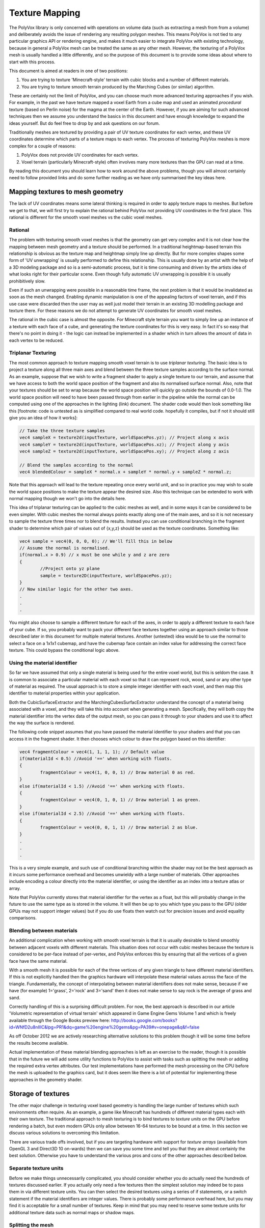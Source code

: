 ***************
Texture Mapping
***************
The PolyVox library is only concerned with operations on volume data (such as extracting a mesh from from a volume) and deliberately avoids the issue of rendering any resulting polygon meshes. This means PolyVox is not tied to any particular graphics API or rendering engine, and makes it much easier to integrate PolyVox with existing technology, because in general a PolyVox mesh can be treated the same as any other mesh. However, the texturing of a PolyVox mesh is usually handled a little differently, and so the purpose of this document is to provide some ideas about where to start with this process.

This document is aimed at readers in one of two positions:

1. You are trying to texture 'Minecraft-style' terrain with cubic blocks and a number of different materials.
2. You are trying to texture smooth terrain produced by the Marching Cubes (or similar) algorithm.

These are certainly not the limit of PolyVox, and you can choose much more advanced texturing approaches if you wish. For example, in the past we have texture mapped a voxel Earth from a cube map and used an animated *procedural* texture (based on Perlin noise) for the magma at the center of the Earth. However, if you are aiming for such advanced techniques then we assume you understand the basics in this document and have enough knowledge to expand the ideas yourself. But do feel free to drop by and ask questions on our forum.

Traditionally meshes are textured by providing a pair of UV texture coordinates for each vertex, and these UV coordinates determine which parts of a texture maps to each vertex. The process of texturing PolyVox meshes is more complex for a couple of reasons:

1. PolyVox does not provide UV coordinates for each vertex.
2. Voxel terrain (particularly Minecraft-style) often involves many more textures than the GPU can read at a time.

By reading this document you should learn how to work around the above problems, though you will almost certainly need to follow provided links and do some further reading as we have only summarised the key ideas here.

Mapping textures to mesh geometry
=================================
The lack of UV coordinates means some lateral thinking is required in order to apply texture maps to meshes. But before we get to that, we will first try to explain the rational behind PolyVox not providing UV coordinates in the first place. This rational is different for the smooth voxel meshes vs the cubic voxel meshes.

Rational
--------
The problem with texturing smooth voxel meshes is that the geometry can get very complex and it is not clear how the mapping between mesh geometry and a texture should be performed. In a traditional heightmap-based terrain this relationship is obvious as the texture map and heightmap simply line up directly. But for more complex shapes some form of 'UV unwrapping' is usually performed to define this relationship. This is usually done by an artist with the help of a 3D modeling package and so is a semi-automatic process, but it is time consuming and driven by the artists idea of what looks right for their particular scene. Even though fully automatic UV unwrapping is possible it is usually prohibitively slow.

Even if such an unwrapping were possible in a reasonable time frame, the next problem is that it would be invalidated as soon as the mesh changed. Enabling dynamic manipulation is one of the appealing factors of voxel terrain, and if this use case were discarded then the user may as well just model their terrain in an existing 3D modelling package and texture there. For these reasons we do not attempt to generate UV coordinates for smooth voxel meshes.

The rational in the cubic case is almost the opposite. For Minecraft style terrain you want to simply line up an instance of a texture with each face of a cube, and generating the texture coordinates for this is very easy. In fact it's so easy that there's no point in doing it - the logic can instead be implemented in a shader which in turn allows the amount of data in each vertex to be reduced.

Triplanar Texturing
-------------------
The most common approach to texture mapping smooth voxel terrain is to use *triplanar texturing*. The basic idea is to project a texture along all three main axes and blend between the three texture samples according to the surface normal. As an example, suppose that we wish to write a fragment shader to apply a single texture to our terrain, and assume that we have access to both the world space position of the fragment and also its normalised surface normal. Also, note that your textures should be set to wrap because the world space position will quickly go outside the bounds of 0.0-1.0. The world space position will need to have been passed through from earlier in the pipeline while the normal can be computed using one of the approaches in the lighting (link) document. The shader code would then look something like this [footnote: code is untested as is simplified compared to real world code. hopefully it compiles, but if not it should still give you an idea of how it works]:

.. sourcecode:: glsl

	// Take the three texture samples
	vec4 sampleX = texture2d(inputTexture, worldSpacePos.yz); // Project along x axis
	vec4 sampleY = texture2d(inputTexture, worldSpacePos.xz); // Project along y axis
	vec4 sampleZ = texture2d(inputTexture, worldSpacePos.xy); // Project along z axis

	// Blend the samples according to the normal
	vec4 blendedColour = sampleX * normal.x + sampleY * normal.y + sampleZ * normal.z; 

Note that this approach will lead to the texture repeating once every world unit, and so in practice you may wish to scale the world space positions to make the texture appear the desired size. Also this technique can be extended to work with normal mapping though we won't go into the details here.

This idea of triplanar texturing can be applied to the cubic meshes as well, and in some ways it can be considered to be even simpler. With cubic meshes the normal always points exactly along one of the main axes, and so it is not necessary to sample the texture three times nor to blend the results. Instead you can use conditional branching in the fragment shader to determine which pair of values out of {x,y,z} should be used as the texture coordinates. Something like:

.. sourcecode:: glsl

	vec4 sample = vec4(0, 0, 0, 0); // We'll fill this in below
	// Assume the normal is normalised.
	if(normal.x > 0.9) // x must be one while y and z are zero
	{
		//Project onto yz plane
		sample = texture2D(inputTexture, worldSpacePos.yz);
	}
	// Now similar logic for the other two axes.
	.
	.
	.

You might also choose to sample a different texture for each of the axes, in order to apply a different texture to each face of your cube. If so, you probably want to pack your different face textures together using an approach similar to those described later in this document for multiple material textures. Another (untested) idea would be to use the normal to select a face on a 1x1x1 cubemap, and have the cubemap face contain an index value for addressing the correct face texture. This could bypass the conditional logic above.

Using the material identifier
-----------------------------
So far we have assumed that only a single material is being used for the entire voxel world, but this is seldom the case. It is common to associate a particular material with each voxel so that it can represent rock, wood, sand or any other type of material as required. The usual approach is to store a simple integer identifier with each voxel, and then map this identifier to material properties within your application.

Both the CubicSurfaceExtractor and the MarchingCubesSurfacExtractor understand the concept of a material being associated with a voxel, and they will take this into account when generating a mesh. Specifically, they will both copy the material identifier into the vertex data of the output mesh, so you can pass it through to your shaders and use it to affect the way the surface is rendered.

The following code snippet assumes that you have passed the material identifier to your shaders and that you can access it in the fragment shader. It then chooses which colour to draw the polygon based on this identifier:

.. sourcecode:: glsl

	vec4 fragmentColour = vec4(1, 1, 1, 1); // Default value 
	if(materialId < 0.5) //Avoid '==' when working with floats.
	{
		fragmentColour = vec4(1, 0, 0, 1) // Draw material 0 as red.
	}
	else if(materialId < 1.5) //Avoid '==' when working with floats.
	{
		fragmentColour = vec4(0, 1, 0, 1) // Draw material 1 as green.
	}
	else if(materialId < 2.5) //Avoid '==' when working with floats.
	{
		fragmentColour = vec4(0, 0, 1, 1) // Draw material 2 as blue.
	}
	.
	.
	.

This is a very simple example, and such use of conditional branching within the shader may not be the best approach as it incurs some performance overhead and becomes unwieldy with a large number of materials. Other approaches include encoding a colour directly into the material identifier, or using the identifier as an index into a texture atlas or array.

Note that PolyVox currently stores that material identifier for the vertex as a float, but this will probably change in the future to use the same type as is stored in the volume. It will then be up to you which type you pass to the GPU (older GPUs may not support integer values) but if you do use floats then watch out for precision issues and avoid equality comparisons.

Blending between materials
--------------------------
An additional complication when working with smooth voxel terrain is that it is usually desirable to blend smoothly between adjacent voxels with different materials. This situation does not occur with cubic meshes because the texture is considered to be per-face instead of per-vertex, and PolyVox enforces this by ensuring that all the vertices of a given face have the same material.

With a smooth mesh it is possible for each of the three vertices of any given triangle to have different material identifiers. If this is not explicitly handled then the graphics hardware will interpolate these material values across the face of the triangle. Fundamentally, the concept of interpolating between material identifiers does not make sense, because if we have (for example) 1='grass', 2='rock' and 3='sand' then it does not make sense to say rock is the average of grass and sand.

Correctly handling of this is a surprising difficult problem. For now, the best approach is described in our article 'Volumetric representation of virtual terrain' which appeared in Game Engine Gems Volume 1 and which is freely available through the Google Books preview here: http://books.google.com/books?id=WNfD2u8nIlIC&lpg=PR1&dq=game%20engine%20gems&pg=PA39#v=onepage&q&f=false

As off October 2012 we are actively researching alternative solutions to this problem though it will be some time before the results become available.

Actual implementation of these material blending approaches is left as an exercise to the reader, though it is possible that in the future we will add some utility functions to PolyVox to assist with tasks such as splitting the mesh or adding the required extra vertex attributes. Our test implementations have performed the mesh processing on the CPU before the mesh is uploaded to the graphics card, but it does seem like there is a lot of potential for implementing these approaches in the geometry shader.

Storage of textures
===================
The other major challenge in texturing voxel based geometry is handling the large number of textures which such environments often require. As an example, a game like Minecraft has hundreds of different material types each with their own texture. The traditional approach to mesh texturing is to bind textures to *texture units* on the GPU before rendering a batch, but even modern GPUs only allow between 16-64 textures to be bound at a time. In this section we discuss various solutions to overcoming this limitation. 

There are various trade offs involved, but if you are targeting hardware with support for *texture arrays* (available from OpenGL 3 and Direct3D 10 on-wards) then we can save you some time and tell you that they are almost certainly the best solution. Otherwise you have to understand the various pros and cons of the other approaches described below.

Separate texture units
----------------------
Before we make things unnecessarily complicated, you should consider whether you do actually need the hundreds of textures discussed earlier. If you actually only need a few textures then the simplest solution may indeed be to pass them in via different texture units. You can then select the desired textures using a series of if statements, or a switch statement if the material identifiers are integer values. There is probably some performance overhead here, but you may find it is acceptable for a small number of textures. Keep in mind that you may need to reserve some texture units for additional texture data such as normal maps or shadow maps.

Splitting the mesh
------------------
If your required number of textures do indeed exceed the available number of textures units then one option is to break the mesh down into a number of pieces. Let's say you have a mesh which contains one hundred different materials. As an extreme solution you could break it down into one hundred separate meshes, and for each mesh you could then bind the required single texture before drawing the geometry. Obviously this will dramatically increase the batch count of your scene and so is not recommended.

A more practical approach would be to break the mesh into a smaller number of pieces such that each mesh uses several textures but less than the maximum number of texture units. For example, our mesh with one hundred materials could be split into ten meshes, the first of which contains those triangles using materials 0-9, the seconds contains those triangles using materials 10-19, and so forth. There is a trade off here between the number of batches and the number of textures units used per batch.

Furthermore, you could realise that although your terrain may use hundreds of different textures, any given region is likely to use only a small fraction of those. We have yet to experiment with this, but it seems if you region uses only (for example) materials 12, 47, and 231, then you could conceptually map these materials to the first three textures slots. This means that for each region you draw the mapping between material IDs and texture units would be different. This may require some complex logic in the application but could allow you to do much more with only a few texture units. We will investigate this further in the future.

Texture atlases
---------------
Probably the most widely used method is to pack a number of textures together into a single large texture, and to our knowledge this is the approach used by Minecraft. For example, if each of your textures are 256x256 texels, and if the maximum texture size supported by your target hardware is 4096x4096 texels, then you can pack 16 x 16 = 256 small textures into the larger one. If this isn't enough (or if your input textures are larger than 256x256) then you can also combine this approach with multiple texture units or with the mesh splitting described previously.

However, there are a number of problems with packing textures like this. Most obviously, it limits the size of your textures as they now have to be significantly smaller then the maximum texture size. Whether this is a problem will really depend on your application.

Next, it means you have to adjust your UV coordinates to correctly address a given texture inside the atlas. UV coordinates for a single texture would normally vary between 0.0 and 1.0 in both dimensions, but when packed into a texture atlas each texture uses only a small part of this range. You will need to apply offsets and scaling factors to your UV coordinates to address your texture correctly.

However, the biggest problem with texture atlases is that they causes problems with texture filtering and with mipmaps. The filtering problem occurs because graphics hardware usually samples the surrounding texels and performs linear interpolation to compute the colour of a given sample point, but when multiple textures are packed together these surrounding texels can actually come from a neighbouring packed texture rather than wrapping round to sample on the other side of the same packed texture. The mipmap problem occurs because for the highest mipmap levels (such as 1x1 or 2x2) multiple textures are being are being averaged together.

It is possible to combat these problems but the solutions are non-trivial. You will want to limit the number of miplevels which you use, and probably provide custom shader code to handle the wrapping of texture coordinates, the sampling of MIP maps, and the calculation of interpolated values. You can also try adding a border around all your packed textures, perhaps by duplicating each texture and offsetting by half its size. Even so, it's not clear to us at this point whether the the various artifacts can be completely removed. Minecraft handles it by completely disabling texture filtering and using the resulting pixelated look as part of its aesthetic.

3D texture slices
-----------------
The idea here is similar to the texture atlas approach, but rather than packing texture side-by-side in an atlas they are instead packed as slices in a 3D texture. We haven't actually tested this but in theory it may have a couple of benefits. Firstly, it simplifies the addressing of the texture as there is no need to offset/scale the UV coordinates, and the W coordinate (the slice index) can be more easily computed from the material identifier. Secondly, a single volume texture will usually be able to hold more texels than a single 2D texture (for example, 512x512x512 is bigger than 4096x4096). Lastly, it should simplify the filtering problem as packed textures are no longer tiled and so should wrap correctly.

However, MIP mapping will probably be more complex than the texture atlas case because even the first MIP level will involve combining adjacent slices. Volume textures are also not so widely supported and may be particularly problematic on mobile hardware.

Texture arrays
--------------
These provide the perfect solution to the problem of handling a large number of textures... at least if they are supported by your hardware. They were introduced with OpenGL 3 and Direct3D 10 but older versions of OpenGL may still be able to access the functionality via extensions. They allow you to bind an array of textures to the shader, and the advantage compared to a texture atlas is that the hardware understands that the textures are separate and so avoids the filtering and mipmapping issues. Beyond the hardware requirements, the only real limitation is that all the textures must be the same size.

Bindless rendering
------------------
We don't have much to say about this option as it needs significant research, but bindless rendering is one of the new OpenGL extensions to come out of Nvidia. The idea is that it removes the abstraction of needing to 'bind' a texture to a particular texture unit, and instead allows more direct access to the texture data on the GPU. This means you can have access to a much larger number of textures from your shader. Sounds useful, but we've yet to investigate it.